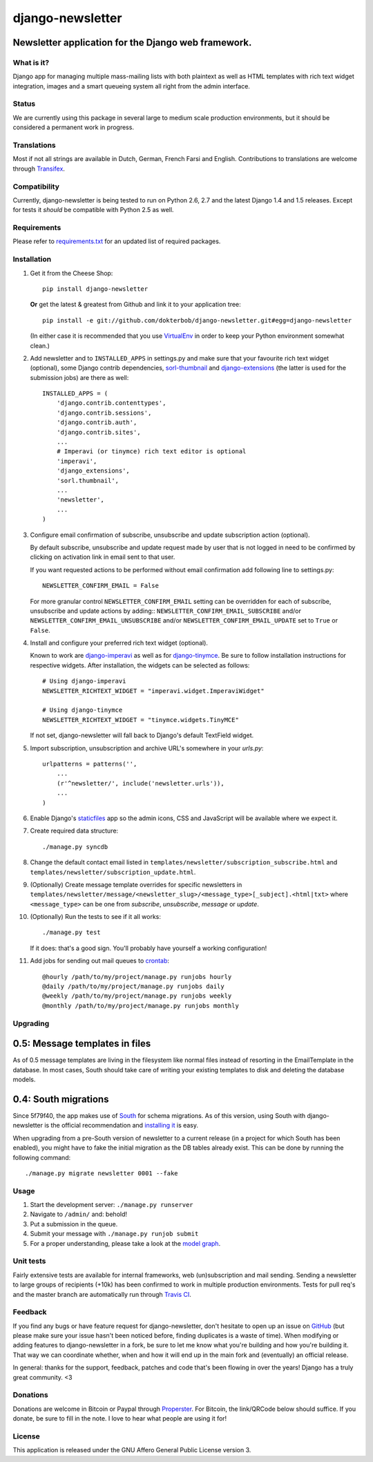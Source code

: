=================
django-newsletter
=================

.. image:: https://secure.travis-ci.org/dokterbob/django-newsletter.png?branch=master
    :target: http://travis-ci.org/dokterbob/django-newsletter

Newsletter application for the Django web framework.
----------------------------------------------------

What is it?
===========
Django app for managing multiple mass-mailing lists with both plaintext as
well as HTML templates with rich text widget integration, images and a
smart queueing system all right from the admin interface.

Status
======
We are currently using this package in several large to medium scale
production environments, but it should be considered a permanent work in
progress.

Translations
============
Most if not all strings are available in Dutch, German, French Farsi and English.
Contributions to translations are welcome through `Transifex <http://www.transifex.net/projects/p/django-newsletter/>`_.

.. image:: https://www.transifex.com/projects/p/django-newsletter/resource/django/chart/image_png
    :target: http://www.transifex.net/projects/p/django-newsletter/

Compatibility
=============
Currently, django-newsletter is being tested to run on Python 2.6, 2.7 and the
latest Django 1.4 and 1.5 releases. Except for tests it *should* be compatible
with Python 2.5 as well.

Requirements
============
Please refer to `requirements.txt <http://github.com/dokterbob/django-newsletter/blob/master/requirements.txt>`_ for an updated list of required packages.

Installation
============
#)  Get it from the Cheese Shop::

	pip install django-newsletter

    **Or** get the latest & greatest from Github and link it to your
    application tree::

	pip install -e git://github.com/dokterbob/django-newsletter.git#egg=django-newsletter

    (In either case it is recommended that you use
    `VirtualEnv <http://pypi.python.org/pypi/virtualenv>`_ in order to
    keep your Python environment somewhat clean.)

#)  Add newsletter and to ``INSTALLED_APPS`` in settings.py and make sure that
    your favourite rich text widget (optional), some Django contrib dependencies,
    `sorl-thumbnail <http://sorl-thumbnail.readthedocs.org/en/latest/installation.html>`_
    and `django-extensions <https://github.com/django-extensions/django-extensions>`_
    (the latter is used for the submission jobs) are there as well::

	INSTALLED_APPS = (
	    'django.contrib.contenttypes',
	    'django.contrib.sessions',
	    'django.contrib.auth',
	    'django.contrib.sites',
	    ...
	    # Imperavi (or tinymce) rich text editor is optional
	    'imperavi',
	    'django_extensions',
	    'sorl.thumbnail',
	    ...
	    'newsletter',
	    ...
	)

#)  Configure email confirmation of subscribe, unsubscribe and update subscription action (optional).

    By default subscribe, unsubscribe and update request made by user that is not logged in
    need to be confirmed by clicking on activation link in email sent to that user.

    If you want requested actions to be performed without email confirmation
    add following line to settings.py::

	NEWSLETTER_CONFIRM_EMAIL = False

    For more granular control ``NEWSLETTER_CONFIRM_EMAIL`` setting can be overridden
    for each of subscribe, unsubscribe and update actions by adding::
    ``NEWSLETTER_CONFIRM_EMAIL_SUBSCRIBE`` and/or
    ``NEWSLETTER_CONFIRM_EMAIL_UNSUBSCRIBE`` and/or
    ``NEWSLETTER_CONFIRM_EMAIL_UPDATE`` set to ``True`` or ``False``.

#)  Install and configure your preferred rich text widget (optional).

    Known to work are `django-imperavi <http://pypi.python.org/pypi/django-imperavi>`_
    as well as for `django-tinymce <http://pypi.python.org/pypi/django-tinymce>`_.
    Be sure to follow installation instructions for respective widgets. After
    installation, the widgets can be selected as follows::

	# Using django-imperavi
	NEWSLETTER_RICHTEXT_WIDGET = "imperavi.widget.ImperaviWidget"

	# Using django-tinymce
	NEWSLETTER_RICHTEXT_WIDGET = "tinymce.widgets.TinyMCE"

    If not set, django-newsletter will fall back to Django's default TextField
    widget.

#)  Import subscription, unsubscription and archive URL's somewhere in your
    `urls.py`::

	urlpatterns = patterns('',
	    ...
	    (r'^newsletter/', include('newsletter.urls')),
	    ...
	)

#)  Enable Django's `staticfiles <http://docs.djangoproject.com/en/dev/howto/static-files/>`_
    app so the admin icons, CSS and JavaScript will be available where
    we expect it.

#)  Create required data structure::

	./manage.py syncdb

#)  Change the default contact email listed in
    ``templates/newsletter/subscription_subscribe.html`` and
    ``templates/newsletter/subscription_update.html``.

#)  (Optionally) Create message template overrides for specific newsletters in
    ``templates/newsletter/message/<newsletter_slug>/<message_type>[_subject].<html|txt>``
    where ``<message_type>`` can be one from `subscribe`, `unsubscribe`, `message`
    or `update`.

#)  (Optionally) Run the tests to see if it all works::

	./manage.py test

    If it does: that's a good sign. You'll probably have yourself a
    working configuration!

#)  Add jobs for sending out mail queues to `crontab <http://linuxmanpages.com/man5/crontab.5.php>`_::

	@hourly /path/to/my/project/manage.py runjobs hourly
	@daily /path/to/my/project/manage.py runjobs daily
	@weekly /path/to/my/project/manage.py runjobs weekly
	@monthly /path/to/my/project/manage.py runjobs monthly

Upgrading
=========

0.5: Message templates in files
-------------------------------
As of 0.5 message templates are living in the filesystem like normal files
instead of resorting in the EmailTemplate in the database. In most cases,
South should take care of writing your existing templates to disk and deleting
the database models.

0.4: South migrations
----------------------
Since 5f79f40, the app makes use of `South <http://south.aeracode.org/>`_ for
schema migrations. As of this version, using South with django-newsletter
is the official recommendation and `installing it <http://south.readthedocs.org/en/latest/installation.html>`_ is easy.

When upgrading from a pre-South version of newsletter to a current
release (in a project for which South has been enabled), you might have to
fake the initial migration as the DB tables already exist. This can be done
by running the following command::

	./manage.py migrate newsletter 0001 --fake

Usage
=====
#) Start the development server: ``./manage.py runserver``
#) Navigate to ``/admin/`` and: behold!
#) Put a submission in the queue.
#) Submit your message with ``./manage.py runjob submit``
#) For a proper understanding, please take a look at the `model graph <https://github.com/dokterbob/django-newsletter/raw/master/graph_models.png>`_.

.. image:: https://github.com/dokterbob/django-newsletter/raw/master/graph_models.png

Unit tests
==========
Fairly extensive tests are available for internal frameworks, web
(un)subscription and mail sending. Sending a newsletter to large groups of recipients
(+10k) has been confirmed to work in multiple production environments. Tests
for pull req's and the master branch are automatically run through
`Travis CI <http://travis-ci.org/dokterbob/django-newsletter>`_.

Feedback
========
If you find any bugs or have feature request for django-newsletter, don't hesitate to
open up an issue on `GitHub <https://github.com/dokterbob/django-newsletter/issues>`_
(but please make sure your issue hasn't been noticed before, finding duplicates is a
waste of time). When modifying or adding features to django-newsletter in a fork, be
sure to let me know what you're building and how you're building it. That way we can
coordinate whether, when and how it will end up in the main fork and (eventually) an
official release.

In general: thanks for the support, feedback, patches and code that's been flowing in
over the years! Django has a truly great community. <3

Donations
=========
Donations are welcome in Bitcoin or Paypal through
`Properster <https://propster.me/tipjar/0D3UYAI13>`_. For Bitcoin, the link/QRCode below should suffice. If you donate, be sure to fill
in the note. I love to hear what people are using it for!

.. image:: http://qr.ma.eatgold.com/temp/bitcoin12omMNyLirypArtqwDtoKM2av1wsLMbVWs.png
    :target: https://propster.me/tipjar/0D3UYAI13

License
=======
This application is released
under the GNU Affero General Public License version 3.
